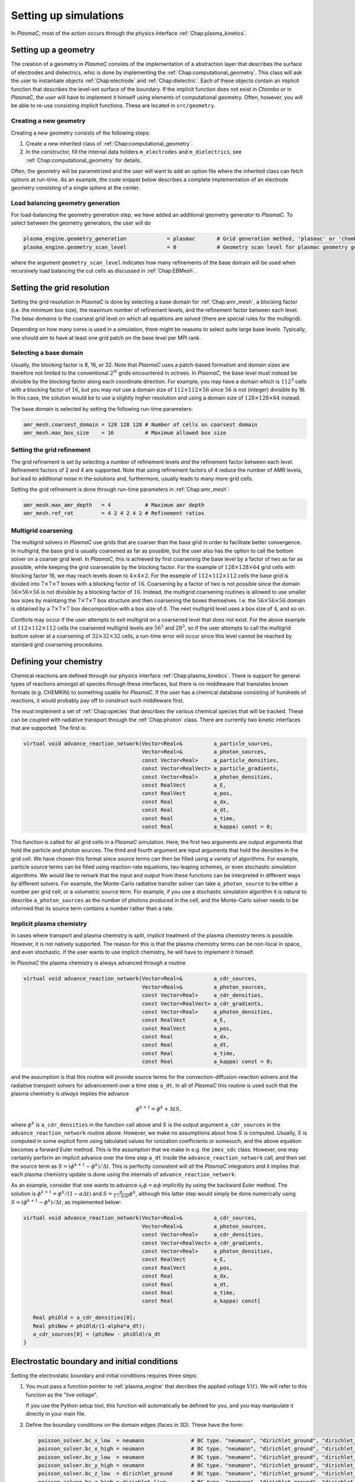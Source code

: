 .. _Chap:NewSimulations:

Setting up simulations
======================

In `PlasmaC`, most of the action occurs through the physics interface :ref:`Chap:plasma_kinetics`.

.. _Chap:NewGeometry:

Setting up a geometry
---------------------

The creation of a geometry in `PlasmaC` consists of the implementation of a abstraction layer that describes the surface of electrodes and dielectrics, whic is done by implementing the :ref:`Chap:computational_geometry`. This class will ask the user to instantiate objects :ref:`Chap:electrode` and :ref:`Chap:dielectric`. Each of these objects contain an implicit function that describes the level-set surface of the boundary. If the implicit function does not exist in `Chombo` or in `PlasmaC`, the user will have to implement it himself using elements of computational geometry. Often, however, you will be able to re-use consisting implicit functions. These are located in ``src/geometry``. 

Creating a new geometry
_______________________

Creating a new geometry consists of the following steps:

1. Create a new inherited class of :ref:`Chap:computational_geometry`.
2. In the constructor, fill the internal data holders ``m_electrodes`` and ``m_dielectrics``, see :ref:`Chap:computational_geometry` for details.

Often, the geometry will be parametrized and the user will want to add an option file where the inherited class can fetch options at run-time. As an example, the code snippet below describes a complete implementation of an electrode geometry consisting of a single sphere at the center.

Load balancing geometry generation
__________________________________

For load-balancing the geometry generation step, we have added an additional geometry generator to `PlasmaC`. To select between the geometry generators, the user will do

.. code-block:: bash

   plasma_engine.geometry_generation             = plasmac       # Grid generation method, 'plasmac' or 'chombo'
   plasma_engine.geometry_scan_level             = 0             # Geometry scan level for plasmac geometry generator

where the argument ``geometry_scan_level`` indicates how many refinements of the base domain will be used when recursively load balancing the cut cells as discussed in :ref:`Chap:EBMesh`. 
		
.. _Chap:GridResolutions:

Setting the grid resolution
---------------------------

Setting the grid resolution in `PlasmaC` is done by selecting a base domain for :ref:`Chap:amr_mesh`, a blocking factor (i.e. the minimum box size), the maximum number of refinement levels, and the refinement factor between each level. The *base domains* is the coarsest grid level on which all equations are solved (there are special rules for the multigrid).

Depending on how many cores is used in a simulation, there might be reasons to select quite large base levels. Typically, one should aim to have at least one grid patch on the base level per MPI rank. 

Selecting a base domain
_______________________

Usually, the blocking factor is 8, 16, or 32. Note that `PlasmaC` uses a patch-based formalism and domain sizes are therefore not limited to the conventional :math:`2^N` grids encountered in octrees. In `PlasmaC`, the base level must instead be divisible by the blocking factor along each coordinate direction. For example, you may have a domain which is :math:`112^3` cells with a blocking factor of :math:`16`, but you may *not* use a domain size of :math:`112\times112\times56` since :math:`56` is not (integer) divisible by 16. In this case, the solution would be to use a slightly higher resolution and using a domain size of :math:`128\times128\times64` instead.

The base domain is selected by setting the following run-time parameters:

.. code-block:: bash

		amr_mesh.coarsest_domain = 128 128 128 # Number of cells on coarsest domain
		amr_mesh.max_box_size    = 16          # Maximum allowed box size

Setting the grid refinement
___________________________

The grid refinement is set by selecting a number of refinement levels *and* the refinement factor between each level. Refinement factors of 2 and 4 are supported. Note that using refinement factors of 4 reduce the number of AMR levels, but lead to additional noise in the solutions and, furthermore, usually leads to many more grid cells.

Setting the grid refinement is done through run-time parameters in :ref:`Chap:amr_mesh`:

.. code-block:: bash

		amr_mesh.max_amr_depth   = 4           # Maximum amr depth
		amr_mesh.ref_rat         = 4 2 4 2 4 2 # Refinement ratios


Multigrid coarsening
____________________

The multigrid solvers in `PlasmaC` use grids that are coarser than the base grid in order to facilitate better convergence. In multigrid, the base grid is usually coarsened as far as possible, but the user also has the option to call the bottom solver on a coarser grid level. In `PlasmaC`, this is achieved by first coarsening the base level by a factor of two as far as possible, while keeping the grid coarsenable by the blocking factor. For the example of :math:`128\times128\times64` grid cells with blocking factor 16, we may reach levels down to :math:`4\times4\times2`. For the example of :math:`112\times112\times112` cells the base grid is divided into :math:`7\times7\times7` boxes with a blocking factor of :math:`16`. Coarsening by a factor of two is not possible since the domain :math:`56\times56\times56` is not divisible by a blocking factor of :math:`16`. Instead, the multigrid coarsening routines is allowed to use smaller box sizes by maintaing the :math:`7\times7\times7` box structure and then coarsening the boxes themselves. I.e. the :math:`56\times56\times56` domain is obtained by a :math:`7\times7\times7` box decomposition with a box size of :math:`8`. The next multigrid level uses a box size of :math:`4`, and so on. 

Conflicts may occur if the user attempts to exit multigrid on a coarsened level that does not exist. For the above example of :math:`112\times112\times112` cells the coarsened multigrid levels are :math:`56^3` and :math:`28^3`, so if the user attempts to call the multigrid bottom solver at a coarsening of :math:`32\times32\times32` cells, a run-time error will occur since this level cannot be reached by standard grid coarsening procedures. 
   
Defining your chemistry
-----------------------

Chemical reactions are defined through our physics interface :ref:`Chap:plasma_kinetics`. There is support for general types of reactions amongst all species through these interfaces, but there is no middleware that translates known formats (e.g. CHEMKIN) to something usable for `PlasmaC`. If the user has a chemical database consisting of hundreds of reactions, it would probably pay off to construct such middleware first.

The must implement a set of :ref:`Chap:species` that describes the various chemical species that will be tracked. These can be coupled with radiative transport through the :ref:`Chap:photon` class. There are currently two kinetic interfaces that are supported. The first is:

.. code-block:: c++

   virtual void advance_reaction_network(Vector<Real>&          a_particle_sources,
		                         Vector<Real>&          a_photon_sources,
					 const Vector<Real>     a_particle_densities,
					 const Vector<RealVect> a_particle_gradients,
					 const Vector<Real>     a_photon_densities,
					 const RealVect         a_E,
					 const RealVect         a_pos,
					 const Real             a_dx,
					 const Real             a_dt,
					 const Real             a_time,
					 const Real             a_kappa) const = 0;

This function is called for all grid cells in a `PlasmaC` simulation. Here, the first two arguments are output arguments that hold the particle and photon sources. The third and fourth argument are input arguments that hold the densities in the grid cell. We have chosen this format since source terms can then be filled using a variety of algorithms. For example, particle source terms can be filled using reaction-rate equations, tau-leaping schemes, or even stochastic simulation algorithms. We would like to remark that the input and output from these functions can be interpreted in different ways by different solvers. For example, the Monte-Carlo radiative transfer solver can take ``a_photon_source`` to be either a number per grid cell, or a volumetric source term. For example, if you use a stochastic simulation algorithm it is natural to describe ``a_photon_sources`` as the number of photons produced in the cell, and the Monte-Carlo solver needs to be informed that its source term contains a number rather than a rate.

Implicit plasma chemistry
_________________________

In cases where transport and plasma chemistry is split, implicit treatment of the plasma chemistry terms is possible. However, it is not natively supported. The reason for this is that the plasma chemistry terms can be non-local in space, and even stochastic. If the user wants to use implicit chemistry, he will have to implement it himself.

In `PlasmaC` the plasma chemistry is always advanced through a routine

.. code-block:: c++

  virtual void advance_reaction_network(Vector<Real>&          a_cdr_sources,
					Vector<Real>&          a_photon_sources,
					const Vector<Real>     a_cdr_densities,
					const Vector<RealVect> a_cdr_gradients,
					const Vector<Real>     a_photon_densities,
					const RealVect         a_E,
					const RealVect         a_pos,
					const Real             a_dx,
					const Real             a_dt,
					const Real             a_time,
					const Real             a_kappa) const = 0;		

and the assumption is that this routine will provide source terms for the convection-diffusion-reaction solvers and the radiative transport solvers for advancement over a time step ``a_dt``. In all of `PlasmaC` this routine is used such that the plasma chemistry is *always* implies the advance

.. math::

   \phi^{k+1} = \phi^{k} + \Delta t S,

where :math:`\phi^k` is ``a_cdr_densities`` in the function call above and :math:`S` is the output argument ``a_cdr_sources`` in the ``advance_reaction_network`` routine above. However, we make no assumptions about how :math:`S` is computed. Usually, :math:`S` is computed in some explicit form using tabulated values for ionization coefficients or somesuch, and the above equation becomes a forward Euler method. This is the assumption that we make in e.g. the ``imex_sdc`` class. However, one may certainly perform an implicit advance over the time step ``a_dt`` inside the ``advance_reaction_network`` call, and then set the source term as :math:`S = (\phi^{k+1}-\phi^{k})/\Delta t`. This is perfectly consistent will all the `PlasmaC` integrators and it implies that each plasma chemistry update is done using the internals of ``advance_reaction_network``. 

As an example, consider that one wants to advance :math:`\partial_t\phi = \alpha\phi` implicitly by using the backward Euler method. The solution is :math:`\phi^{k+1} = \phi^k/(1-\alpha\Delta t)` and :math:`S = \frac{\alpha}{1-\alpha \Delta t}\phi^k`, although this latter step would simply be done numerically using :math:`S = \left(\phi^{k+1}-\phi^k\right)/\Delta t`, as implemented below:

.. code-block:: c++
		
  virtual void advance_reaction_network(Vector<Real>&          a_cdr_sources,
					Vector<Real>&          a_photon_sources,
					const Vector<Real>     a_cdr_densities,
					const Vector<RealVect> a_cdr_gradients,
					const Vector<Real>     a_photon_densities,
					const RealVect         a_E,
					const RealVect         a_pos,
					const Real             a_dx,
					const Real             a_dt,
					const Real             a_time,
					const Real             a_kappa) const{

     Real phiOld = a_cdr_densities[0];
     Real phiNew = phiOld/(1-alpha*a_dt);
     a_cdr_sources[0] = (phiNew - phiOld)/a_dt
  }					 

Electrostatic boundary and initial conditions
---------------------------------------------

Setting the electrostatic boundary and initial conditions requires three steps:

1. You must pass a function pointer to :ref:`plasma_engine` that decribes the applied voltage :math:`V(t)`. We will refer to this function as the "live voltage".

   If you use the Python setup tool, this function will automatically be defined for you, and you may manipulate it directly in your main file.
2. Define the boundary conditions on the domain edges (faces in 3D). These have the form:

   .. code-block:: bash
		
		poisson_solver.bc_x_low  = neumann               # BC type. "neumann", "dirichlet_ground", "dirichlet_live"
		poisson_solver.bc_x_high = neumann               # BC type. "neumann", "dirichlet_ground", "dirichlet_live"
		poisson_solver.bc_y_low  = neumann               # BC type. "neumann", "dirichlet_ground", "dirichlet_live"
		poisson_solver.bc_y_high = neumann               # BC type. "neumann", "dirichlet_ground", "dirichlet_live"
		poisson_solver.bc_z_low  = dirichlet_ground      # BC type. "neumann", "dirichlet_ground", "dirichlet_live"
		poisson_solver.bc_z_high = dirichlet_live        # BC type. "neumann", "dirichlet_ground", "dirichlet_live"

3. You must supply the boundary conditions on your electrodes. This is done by defining the electrode as ``live=true`` or ``live=false``, usually through the constructor. However, you *may* apply a fraction of the live voltage :math:`V(t)` to your electrodes by setting the ``m_fraction`` class member. Setting ``m_fraction = 1.0`` will set the potential on the electrode to :math:`V(t)`, setting ``m_fraction = 0.5`` sets the potential to :math:`0.5V(t)` and so on. Please see the :ref:`Chap:electrode` chapter for more details. 

   On dielectric surfaces the electric potential is always computed based on the dielectric boundary condition, and there is not way of setting this directly. 
		

Setting initial conditions
--------------------------

In order to set the initial conditions, the user must provide an implementation of the :ref:`Chap:species` class. This implementation may exist anywhere, but only species defined in :ref:`Chap:plasma_kinetics` will be tracked in the simulation. Through :ref:`Chap:species`, the user may fill CDR solvers with a prescribed volumetric density, *or* may optionally deposit the initial conditions by depositing physical particles onto the grid. For example, the user *must* provide a function

.. code-block:: c++
		
  Real initial_data(const RealVect a_pos, const Real a_time) const {
     return something;
  }

which sets the initial density field. However, :ref:`Chap:species` may deposit particles by providing these to the instantiated object. For example, the following code block is a complete implementation that uses scalar fields *and* particles as an initial condition:

.. code-block:: c++

		class electron : public species {
		  electron() {
		     m_name       = "electrons";
		     m_charge     = -1;
		     m_diffusive  = true;
		     m_mobile     = true;
		     m_deposition = InterpType::CIC;

		     const Real weight  = 1.0;
		     const RealVect pos = RealVect::Zero;
		     m_initial_particles.add(Particle(weight, pos));
		  }

		  ~electron(){}

		  Real initial_data(const RealVect a_pos, const Real a_time) const {
		     return 1.0;
		  }
		};

The ``initial_data`` function sets the density to one everywhere. In addition, we have added a single particle with weight one at the Cartesian coordinates :math:`(x=0, y=0, z=0)`. Note that the two functions are additive. If you only want to use particles as initial data, you could either have ``initial_data`` return zero everywhere, or you can set the :ref:`Chap:species` class member ``m_init_with_function`` to ``false``. 

You may, in principle, add as many particles as you want. However, the particles are shared among all MPI ranks so there *is* a practical limit to how many you can use.

Defining transport boundary conditions
--------------------------------------

Transport boundary conditions are provided through the :ref:`plasma_kinetics` physics interface, please refer to that chapter for additional details.

Setting radiative transport boundary conditions
-----------------------------------------------

Boundary conditions for the radiative transer equations, if available, are set through the implementation classes. For example, for the Monte-Carlo module we have defined the following options:

.. code-block:: bash

   mc_photo.bc_x_low          = outflow       # Boundary condition. 'outflow', 'symmetry', or 'wall'
   mc_photo.bc_x_high         = outflow       # Boundary condition
   mc_photo.bc_y_low          = outflow       # Boundary condition
   mc_photo.bc_y_high         = outflow       # Boundary condition
   mc_photo.bc_z_low          = outflow       # Boundary condition
   mc_photo.bc_z_high         = outflow       # Boundary condition

For the diffusion-limited photon transport module (``eddington_sp1``), boundary conditions are always set through the following options:

.. code-block:: bash
		
   eddington_sp1.bc_x_low            = robin     # Boundary on domain. 'neumann' or 'robin'
   eddington_sp1.bc_x_high           = robin     # Boundary on domain. 'neumann' or 'robin'              
   eddington_sp1.bc_y_low            = robin     # Boundary on domain. 'neumann' or 'robin'
   eddington_sp1.bc_y_high           = robin     # Boundary on domain. 'neumann' or 'robin'
   eddington_sp1.bc_z_low            = robin     # Boundary on domain. 'neumann' or 'robin'
   eddington_sp1.bc_z_high           = robin     # Boundary on domain. 'neumann' or 'robin'		
